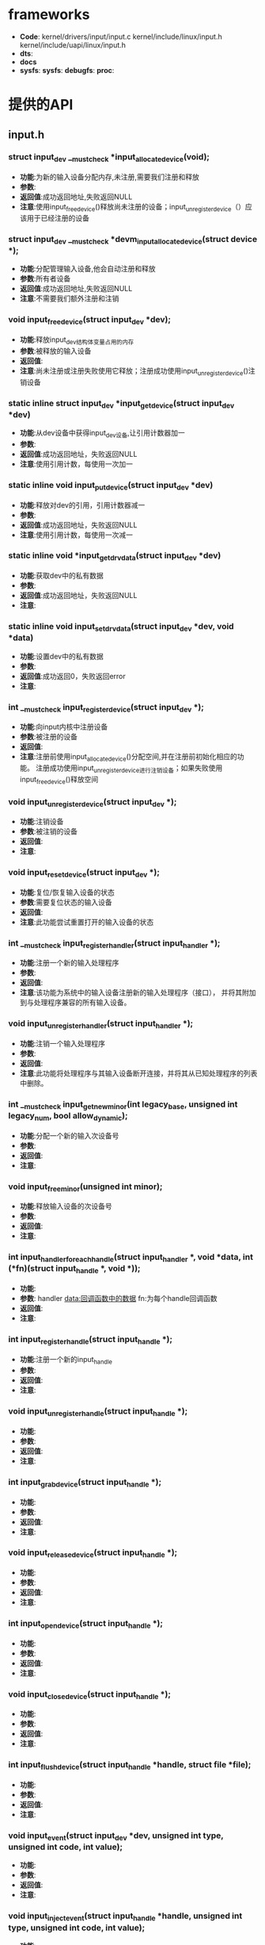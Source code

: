 * frameworks
  + *Code*:
    kernel/drivers/input/input.c
    kernel/include/linux/input.h
    kernel/include/uapi/linux/input.h
  + *dts*:
  + *docs*
  + *sysfs*:
    *sysfs*:
    *debugfs*:
    *proc*:
* 提供的API
** input.h
*** struct input_dev __must_check *input_allocate_device(void);
    + *功能*:为新的输入设备分配内存,未注册,需要我们注册和释放
    + *参数*:
    + *返回值*:成功返回地址,失败返回NULL
    + *注意*:使用input_free_device()释放尚未注册的设备；input_unregister_device（）应该用于已经注册的设备
*** struct input_dev __must_check *devm_input_allocate_device(struct device *);
    + *功能*:分配管理输入设备,他会自动注册和释放
    + *参数*:所有者设备
    + *返回值*:成功返回地址,失败返回NULL
    + *注意*:不需要我们额外注册和注销
*** void input_free_device(struct input_dev *dev);
    + *功能*:释放input_dev结构体变量占用的内存
    + *参数*:被释放的输入设备
    + *返回值*:
    + *注意*:尚未注册或注册失败使用它释放；注册成功使用input_unregister_device()注销设备
*** static inline struct input_dev *input_get_device(struct input_dev *dev)
    + *功能*:从dev设备中获得input_dev设备,让引用计数器加一
    + *参数*:
    + *返回值*:成功返回地址，失败返回NULL
    + *注意*:使用引用计数，每使用一次加一
*** static inline void input_put_device(struct input_dev *dev)
    + *功能*:释放对dev的引用，引用计数器减一
    + *参数*:
    + *返回值*:成功返回地址，失败返回NULL
    + *注意*:使用引用计数，每使用一次减一
*** static inline void *input_get_drvdata(struct input_dev *dev)
    + *功能*:获取dev中的私有数据
    + *参数*:
    + *返回值*:成功返回地址，失败返回NULL
    + *注意*:
*** static inline void input_set_drvdata(struct input_dev *dev, void *data)
    + *功能*:设置dev中的私有数据
    + *参数*:
    + *返回值*:成功返回0，失败返回error
    + *注意*:
*** int __must_check input_register_device(struct input_dev *);
    + *功能*:向input内核中注册设备
    + *参数*:被注册的设备
    + *返回值*:
    + *注意*:注册前使用input_allocate_device()分配空间,并在注册前初始化相应的功能。
      注册成功使用input_unregister_device进行注销设备；如果失败使用input_free_device()释放空间
*** void input_unregister_device(struct input_dev *);
    + *功能*:注销设备
    + *参数*:被注销的设备
    + *返回值*:
    + *注意*:
*** void input_reset_device(struct input_dev *);
    + *功能*:复位/恢复输入设备的状态
    + *参数*:需要复位状态的输入设备
    + *返回值*:
    + *注意*:此功能尝试重置打开的输入设备的状态
*** int __must_check input_register_handler(struct input_handler *);
    + *功能*:注册一个新的输入处理程序
    + *参数*:
    + *返回值*:
    + *注意*:该功能为系统中的输入设备注册新的输入处理程序（接口），
      并将其附加到与处理程序兼容的所有输入设备。
*** void input_unregister_handler(struct input_handler *);
    + *功能*:注销一个输入处理程序
    + *参数*:
    + *返回值*:
    + *注意*:此功能将处理程序与其输入设备断开连接，并将其从已知处理程序的列表中删除。
*** int __must_check input_get_new_minor(int legacy_base, unsigned int legacy_num, bool allow_dynamic);
    + *功能*:分配一个新的输入次设备号
    + *参数*:
    + *返回值*:
    + *注意*:
*** void input_free_minor(unsigned int minor);
    + *功能*:释放输入设备的次设备号
    + *参数*:
    + *返回值*:
    + *注意*:
*** int input_handler_for_each_handle(struct input_handler *, void *data, int (*fn)(struct input_handle *, void *));
    + *功能*:
    + *参数*:
      handler
      data:回调函数中的数据
      fn:为每个handle回调函数
    + *返回值*:
    + *注意*:
*** int input_register_handle(struct input_handle *);
    + *功能*:注册一个新的input_handle
    + *参数*:
    + *返回值*:
    + *注意*:
*** void input_unregister_handle(struct input_handle *);
    + *功能*:
    + *参数*:
    + *返回值*:
    + *注意*:
*** int input_grab_device(struct input_handle *);
    + *功能*:
    + *参数*:
    + *返回值*:
    + *注意*:
*** void input_release_device(struct input_handle *);
    + *功能*:
    + *参数*:
    + *返回值*:
    + *注意*:
*** int input_open_device(struct input_handle *);
    + *功能*:
    + *参数*:
    + *返回值*:
    + *注意*:
*** void input_close_device(struct input_handle *);
    + *功能*:
    + *参数*:
    + *返回值*:
    + *注意*:
*** int input_flush_device(struct input_handle *handle, struct file *file);
    + *功能*:
    + *参数*:
    + *返回值*:
    + *注意*:
*** void input_event(struct input_dev *dev, unsigned int type, unsigned int code, int value);
    + *功能*:
    + *参数*:
    + *返回值*:
    + *注意*:
*** void input_inject_event(struct input_handle *handle, unsigned int type, unsigned int code, int value);
    + *功能*:
    + *参数*:
    + *返回值*:
    + *注意*:
*** static inline void input_report_key(struct input_dev *dev, unsigned int code, int value)
    + *功能*:
    + *参数*:
    + *返回值*:
    + *注意*:
*** static inline void input_report_rel(struct input_dev *dev, unsigned int code, int value)
    + *功能*:
    + *参数*:
    + *返回值*:
    + *注意*:
*** static inline void input_report_abs(struct input_dev *dev, unsigned int code, int value)
    + *功能*:
    + *参数*:
    + *返回值*:
    + *注意*:
*** static inline void input_report_ff_status(struct input_dev *dev, unsigned int code, int value)
    + *功能*:
    + *参数*:
    + *返回值*:
    + *注意*:
*** static inline void input_report_switch(struct input_dev *dev, unsigned int code, int value)
    + *功能*:
    + *参数*:
    + *返回值*:
    + *注意*:
*** static inline void input_sync(struct input_dev *dev)
    + *功能*:
    + *参数*:
    + *返回值*:
    + *注意*:
*** static inline void input_mt_sync(struct input_dev *dev)
    + *功能*:
    + *参数*:
    + *返回值*:
    + *注意*:
*** void input_set_capability(struct input_dev *dev, unsigned int type, unsigned int code);
    + *功能*:
    + *参数*:
    + *返回值*:
    + *注意*
*** static inline void input_set_events_per_packet(struct input_dev *dev, int n_events)
    + *功能*:
    + *参数*:
    + *返回值*:
    + *注意*
*** void input_alloc_absinfo(struct input_dev *dev);
    + *功能*:
    + *参数*:
    + *返回值*:
    + *注意*
*** ss
    + *功能*:
    + *参数*:
    + *返回值*:
    + *注意*
*** f
    + *功能*:
    + *参数*:
    + *返回值*:
    + *注意*
* 关键结构体
** input.h
*** struct input_dev
    (结构体表示输入设备)
    #+begin_src cpp
    struct input_dev {
      const char *name;  //设备名
      const char *phys;  //
      const char *uniq;  //设备的唯一标识码（如果设备有）
      struct input_id id;　//设备id

      unsigned long propbit[BITS_TO_LONGS(INPUT_PROP_CNT)]; //设备属性位图

      unsigned long evbit[BITS_TO_LONGS(EV_CNT)];  //设备支持的事件类型的位图（EV_KEY，EV_REL等）
      unsigned long keybit[BITS_TO_LONGS(KEY_CNT)]; //此设备具有的键/按钮的位图
      unsigned long relbit[BITS_TO_LONGS(REL_CNT)]; //设备的相对轴位图
      unsigned long absbit[BITS_TO_LONGS(ABS_CNT)]; //设备的绝对轴位图
      unsigned long mscbit[BITS_TO_LONGS(MSC_CNT)]; //Misc设备支持的其他事件的位图
      unsigned long ledbit[BITS_TO_LONGS(LED_CNT)]; //存在于设备上的leds的位图
      unsigned long sndbit[BITS_TO_LONGS(SND_CNT)]; //sound设备支持的音效的位图
      unsigned long ffbit[BITS_TO_LONGS(FF_CNT)];  //force-feedback设备支持的力反馈效应的位图
      unsigned long swbit[BITS_TO_LONGS(SW_CNT)];  //Switch设备上存在的开关位图

      unsigned int hint_events_per_packet;  //平均数据包中设备生成的事件（EV_SYN / SYN_REPORT事件之间）。 由事件处理程序用于估计保存事件所需的缓冲区大小。

      unsigned int keycodemax;  //键码表的大小
      unsigned int keycodesize;  //键码表中元素的大小
      void *keycode;  //扫描代码映射到此设备的键码

      //可选方法改变当前的keymap，用于实现
      int (*setkeycode)(struct input_dev *dev, const struct input_keymap_entry *ke, unsigned int *old_keycode);
      //可选的传统方法来检索当前键盘映射。
      int (*getkeycode)(struct input_dev *dev, struct input_keymap_entry *ke);

      struct ff_device *ff;

      unsigned int repeat_key;
      struct timer_list timer;

      int rep[REP_CNT];   //Autorepeat

      struct input_mt *mt;

      struct input_absinfo *absinfo;

      unsigned long key[BITS_TO_LONGS(KEY_CNT)];//key
      unsigned long led[BITS_TO_LONGS(LED_CNT)];//led
      unsigned long snd[BITS_TO_LONGS(SND_CNT)];//sound
      unsigned long sw[BITS_TO_LONGS(SW_CNT)];//swbit

      int (*open)(struct input_dev *dev);
      void (*close)(struct input_dev *dev);
      int (*flush)(struct input_dev *dev, struct file *file);
      int (*event)(struct input_dev *dev, unsigned int type, unsigned int code, int value);

      struct input_handle __rcu *grab;

      spinlock_t event_lock;
      struct mutex mutex;

      unsigned int users;
      bool going_away;

      struct device dev;

      struct list_head	h_list;
      struct list_head	node;

      unsigned int num_vals;
      unsigned int max_vals;
      struct input_value *vals;

      bool devres_managed;
    };
    #+end_src
*** input_absinfo
    #+begin_src cpp
    //used by EVIOCGABS/EVIOCSABS ioctls
    //使用EVIOCGABS/EVIOCSABS命令获取/设置abs的值
    struct input_absinfo {
        __s32 value;    //轴的最新报告值
        __s32 minimum;  //指定轴的最小值
        __s32 maximum;  //指定轴的最大值
        __s32 fuzz;     //指定用于过滤来自事件流的噪声的fuzz值
        __s32 flat;     //
        __s32 resolution;//指定轴报告的值的分辨率
    };
    #+end_src
    主轴(ABS_X, ABS_Y, ABS_Z)的分辨率以mm为单位报告的,旋转
    轴(ABS_RX, ABS_RY, ABS_RZ)分辨率以每弧度为单位报告

*** input_keymap_entry
    *功能*:该结构体用于检索和修改键盘映射数据
    #+begin_src cpp
    //使用EVIOCGKEYCODE/EVIOCSKEYCODE命令获得/设置keycode
    struct input_keymap_entry {
    #define INPUT_KEYMAP_BY_INDEX	(1 << 0)
        __u8  flags;  //INPUT_KEYMAP_BY_INDEX表示内核应该通过@index而不是@scancode在键盘映射(keymap)中执行查找
        __u8  len;//驻留在@scancode缓冲区中scancode的长度
        __u16 index;  //键盘的index可以代替scancode
        __u32 keycode; //分配键码(keycode)到此扫描码
        __u8  scancode[32];  //扫描码(scancode)以机器码格式表示
    };
    #+end_src
